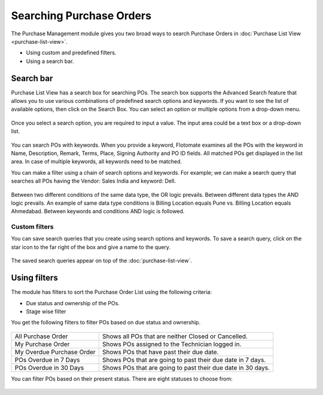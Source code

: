 *************************
Searching Purchase Orders
*************************

The Purchase Management module gives you two broad ways to search Purchase Orders in :doc:`Purchase List
View <purchase-list-view>`.

-  Using custom and predefined filters.

-  Using a search bar.

Search bar
==========

Purchase List View has a search box for searching POs. The search box supports the Advanced Search feature
that allows you to use various combinations of predefined search options and keywords. If you want to
see the list of available options, then click on the Search Box. You can
select an option or multiple options from a drop-down menu.

.. _pur-13:
.. figure:: https://s3-ap-southeast-1.amazonaws.com/flotomate-resources/purchase-management/PUR-13.png
    :align: center
    :alt: figure 13

Once you select a search option, you are required to input a value. The input area could be a text box or a drop-down list.

.. _pur-14:
.. figure:: https://s3-ap-southeast-1.amazonaws.com/flotomate-resources/purchase-management/PUR-14.png
    :align: center
    :alt: figure 14
    
You can search POs with keywords. When you provide a keyword,
Flotomate examines all the POs with the keyword in Name,
Description, Remark, Terms, Place, Signing Authority and PO ID fields. All matched
POs get displayed in the list area. In case of multiple keywords,
all keywords need to be matched.

You can make a filter using a chain of search options and keywords. For example; we can make a search 
query that searches all POs having the Vendor: Sales India and keyword: Dell.

.. _pur-15:
.. figure:: https://s3-ap-southeast-1.amazonaws.com/flotomate-resources/purchase-management/PUR-15.png
    :align: center
    :alt: figure 15

Between two different conditions of the same data type, the OR logic
prevails. Between different data types the AND logic prevails. An
example of same data type conditions is Billing Location equals Pune vs. Billing Location equals Ahmedabad.
Between keywords and conditions AND logic is followed.   

Custom filters
--------------

You can save search queries that you create using search options and keywords. To save a search query, click on the
star icon to the far right of the box and give a name to the query.

.. _pur-16:
.. figure:: https://s3-ap-southeast-1.amazonaws.com/flotomate-resources/purchase-management/PUR-16.png
    :align: center
    :alt: figure 15

The saved search queries appear on top of the :doc:`purchase-list-view`.

.. _pur-17:
.. figure:: https://s3-ap-southeast-1.amazonaws.com/flotomate-resources/purchase-management/PUR-17.png
    :align: center
    :alt: figure 17

Using filters
=============

The module has filters to sort the Purchase Order List using the following
criteria:

- Due status and ownership of the POs.

- Stage wise filter

You get the following filters to filter POs based on due status and ownership.

.. _pur-18:
.. figure:: https://s3-ap-southeast-1.amazonaws.com/flotomate-resources/purchase-management/PUR-18.png
    :align: center
    :alt: figure 18

+---------------------------+-----------------------------------------------------+
| All Purchase Order        | Shows all POs that are neither Closed or Cancelled. |
+---------------------------+-----------------------------------------------------+
| My Purchase Order         | Shows POs assigned to the Technician logged in.     |
+---------------------------+-----------------------------------------------------+
| My Overdue Purchase Order | Shows POs that have past their due date.            |
+---------------------------+-----------------------------------------------------+
| POs Overdue in 7 Days     | Shows POs that are going to past their due date in  |
|                           | 7 days.                                             |
+---------------------------+-----------------------------------------------------+
| POs Overdue in 30 Days    | Shows POs that are going to past their due date in  |
|                           | 30 days.                                            |
+---------------------------+-----------------------------------------------------+

You can filter POs based on their present status. There are eight statuses to choose from:

.. _pur-19:
.. figure:: https://s3-ap-southeast-1.amazonaws.com/flotomate-resources/purchase-management/PUR-19.png
    :align: center
    :alt: figure 19

